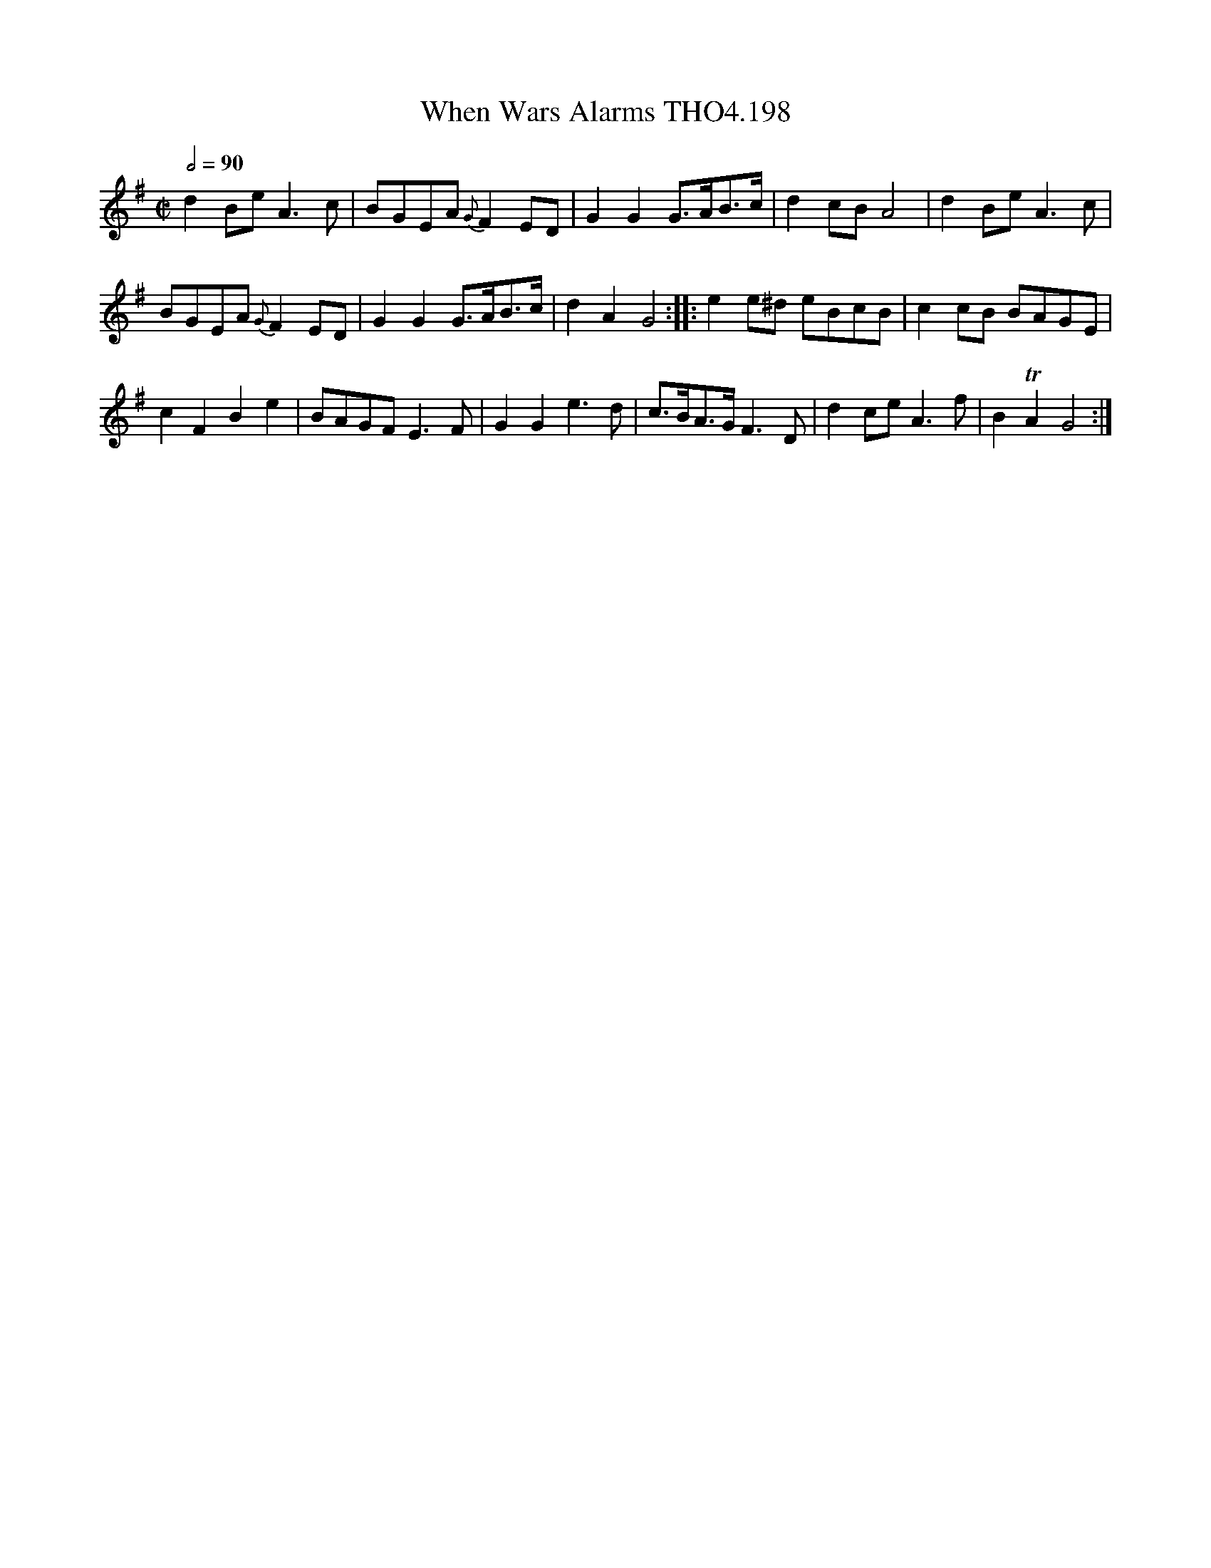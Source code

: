 X:198
T:When Wars Alarms THO4.198
M:C|
L:1/8
Z:vmp. Peter Dunk 2010/11.from a transcription by Fynn Titford-Mock 2007
B:Thompson's Compleat Collection of 200 Favourite Country Dances Volume IV.
Q:1/2=90
K:G
d2 Be A3 c|BGEA{G}F2 ED|G2G2 G>AB>c|d2 cB A4|d2 Be A3 c|
BGEA{G}F2 ED|G2G2 G>AB>c|d2A2 G4::e2 e^d eBcB|c2 cB BAGE|
c2F2B2e2|BAGF E3 F|G2G2 e3d|c>BA>G F3 D|d2 ce A3 f|B2TA2 G4:|
